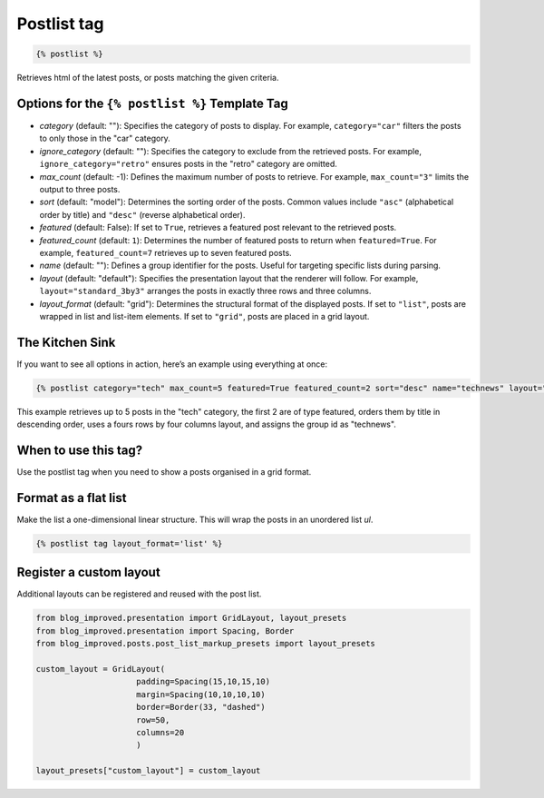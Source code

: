 =================
Postlist tag
=================

.. code-block:: html

   {% postlist %}

Retrieves html of the latest posts, or posts matching the given criteria.

Options for the ``{% postlist %}`` Template Tag
------------------------------------------------

- `category` (default: ""): Specifies the category of posts to display. For example, ``category="car"`` filters the posts to only those in the "car" category.
- `ignore_category` (default: ""): Specifies the category to exclude from the retrieved posts. For example, ``ignore_category="retro"`` ensures posts in the "retro" category are omitted.
- `max_count` (default: -1): Defines the maximum number of posts to retrieve. For example, ``max_count="3"`` limits the output to three posts.
- `sort` (default: "model"): Determines the sorting order of the posts. Common values include ``"asc"`` (alphabetical order by title) and ``"desc"`` (reverse alphabetical order).

- `featured` (default: False): If set to ``True``, retrieves a featured post relevant to the retrieved posts.

- `featured_count` (default: ``1``): Determines the number of featured posts to return when ``featured=True``. For example, ``featured_count=7`` retrieves up to seven featured posts.

- `name` (default: ""): Defines a group identifier for the posts. Useful for targeting specific lists during parsing.

- `layout` (default: "default"): Specifies the presentation layout that the renderer will follow. For example, ``layout="standard_3by3"`` arranges the posts in exactly three rows and three columns.

- `layout_format` (default: "grid"): Determines the structural format of the displayed posts. If set to ``"list"``, posts are wrapped in list and list-item elements. If set to ``"grid"``, posts are placed in a grid layout.

The Kitchen Sink
----------------

If you want to see all options in action, here’s an example using everything at once:

.. code-block:: django

    {% postlist category="tech" max_count=5 featured=True featured_count=2 sort="desc" name="technews" layout="standard_4by4" layout_format="grid" %}

This example retrieves up to 5 posts in the "tech" category, the first 2 are of type featured, orders them by title in descending order, uses a fours rows by four columns layout, and assigns the group id as "technews".

When to use this tag?
---------------------
Use the postlist tag when you need to show a posts organised in a grid format.

Format as a flat list
----------------------
Make the list a one-dimensional linear structure. This will wrap the posts in an unordered list `ul`.

.. code-block:: html

   {% postlist tag layout_format='list' %}

Register a custom layout
------------------------

Additional layouts can be registered and reused with the post list. 

.. code-block:: python

   from blog_improved.presentation import GridLayout, layout_presets
   from blog_improved.presentation import Spacing, Border
   from blog_improved.posts.post_list_markup_presets import layout_presets
   
   custom_layout = GridLayout(
                        padding=Spacing(15,10,15,10)
                        margin=Spacing(10,10,10,10)
                        border=Border(33, "dashed")
                        row=50,
                        columns=20
                        )

   layout_presets["custom_layout"] = custom_layout 
